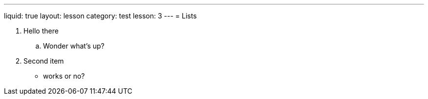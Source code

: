 ---
liquid: true
layout: lesson
category: test
lesson: 3
---
= Lists

. Hello there
.. Wonder what's up?
. Second item
** works or no?

